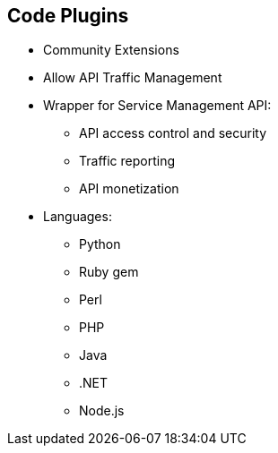 :scrollbar:
:data-uri:
:noaudio:

== Code Plugins

* Community Extensions
* Allow API Traffic Management 
* Wrapper for Service Management API:
** API access control and security
** Traffic reporting
** API monetization
* Languages:
** Python
** Ruby gem
** Perl
** PHP
** Java
** .NET
** Node.js

ifdef::showscript[]

=== Transcript

3scale plugins allow you to connect to the 3scale architecture in a variety of core programming languages. Plugins can be deployed anywhere to act as control agents for your API traffic. 3scale API plugins are available for a variety of implementation languages including Java, Ruby, PHP, .NET, and others as shown above. The plugins provide a wrapper for the 3scale Service Management API. This wrapper connects back into the 3scale system to set and manage policies, keys, rate limits, and other controls that you can put in place through the interface. 

The code plugin libraries are available on the 3scale GitHub repository, and are released as Open source community extensions. 

endif::showscript[]
